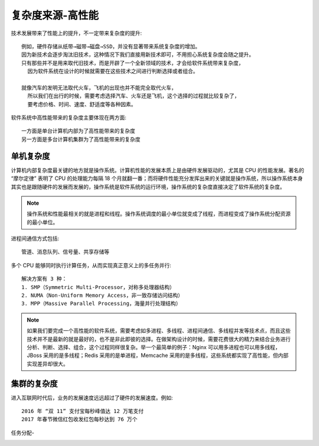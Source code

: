 复杂度来源-高性能
#################

技术发展带来了性能上的提升，不一定带来复杂度的提升::

    例如，硬件存储从纸带→磁带→磁盘→SSD，并没有显著带来系统复杂度的增加。
    因为新技术会逐步淘汰旧技术，这种情况下我们直接用新技术即可，不用担心系统复杂度会随之提升。
    只有那些并不是用来取代旧技术，而是开辟了一个全新领域的技术，才会给软件系统带来复杂度，
      因为软件系统在设计的时候就需要在这些技术之间进行判断选择或者组合。

    就像汽车的发明无法取代火车，飞机的出现也并不能完全取代火车，
      所以我们在出行的时候，需要考虑选择汽车、火车还是飞机，这个选择的过程就比较复杂了，
      要考虑价格、时间、速度、舒适度等各种因素。

软件系统中高性能带来的复杂度主要体现在两方面::

    一方面是单台计算机内部为了高性能带来的复杂度
    另一方面是多台计算机集群为了高性能带来的复杂度

单机复杂度
==========

计算机内部复杂度最关键的地方就是操作系统。计算机性能的发展本质上是由硬件发展驱动的，尤其是 CPU 的性能发展。著名的 “摩尔定律” 表明了 CPU 的处理能力每隔 18 个月就翻一番；而将硬件性能充分发挥出来的关键就是操作系统，所以操作系统本身其实也是跟随硬件的发展而发展的，操作系统是软件系统的运行环境，操作系统的复杂度直接决定了软件系统的复杂度。

.. note:: 操作系统和性能最相关的就是进程和线程。操作系统调度的最小单位就变成了线程，而进程变成了操作系统分配资源的最小单位。

进程间通信方式包括::

    管道、消息队列、信号量、共享存储等

多个 CPU 能够同时执行计算任务，从而实现真正意义上的多任务并行::

    解决方案有 3 种：
    1. SMP（Symmetric Multi-Processor，对称多处理器结构）
    2. NUMA（Non-Uniform Memory Access，非一致存储访问结构）
    3. MPP（Massive Parallel Processing，海量并行处理结构）

.. note:: 如果我们要完成一个高性能的软件系统，需要考虑如多进程、多线程、进程间通信、多线程并发等技术点，而且这些技术并不是最新的就是最好的，也不是非此即彼的选择。在做架构设计的时候，需要花费很大的精力来结合业务进行分析、判断、选择、组合，这个过程同样很复杂。举一个最简单的例子：Nginx 可以用多进程也可以用多线程，JBoss 采用的是多线程；Redis 采用的是单进程，Memcache 采用的是多线程，这些系统都实现了高性能，但内部实现差异却很大。

集群的复杂度
============

进入互联网时代后，业务的发展速度远远超过了硬件的发展速度。例如::

    2016 年 “双 11” 支付宝每秒峰值达 12 万笔支付
    2017 年春节微信红包收发红包每秒达到 76 万个

任务分配-


.. image:: /images/architectures/design_performance1.png








